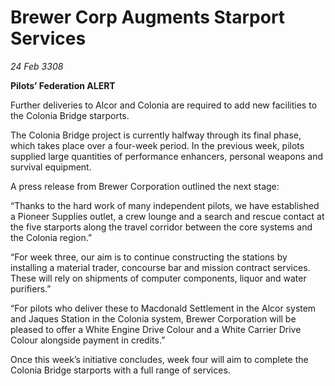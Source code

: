 * Brewer Corp Augments Starport Services

/24 Feb 3308/

*Pilots’ Federation ALERT* 

Further deliveries to Alcor and Colonia are required to add new facilities to the Colonia Bridge starports. 

The Colonia Bridge project is currently halfway through its final phase, which takes place over a four-week period. In the previous week, pilots supplied large quantities of performance enhancers, personal weapons and survival equipment. 

A press release from Brewer Corporation outlined the next stage: 

“Thanks to the hard work of many independent pilots, we have established a Pioneer Supplies outlet, a crew lounge and a search and rescue contact at the five starports along the travel corridor between the core systems and the Colonia region.” 

“For week three, our aim is to continue constructing the stations by installing a material trader, concourse bar and mission contract services. These will rely on shipments of computer components, liquor and water purifiers.” 

“For pilots who deliver these to Macdonald Settlement in the Alcor system and Jaques Station in the Colonia system, Brewer Corporation will be pleased to offer a White Engine Drive Colour and a White Carrier Drive Colour alongside payment in credits.” 

Once this week’s initiative concludes, week four will aim to complete the Colonia Bridge starports with a full range of services.